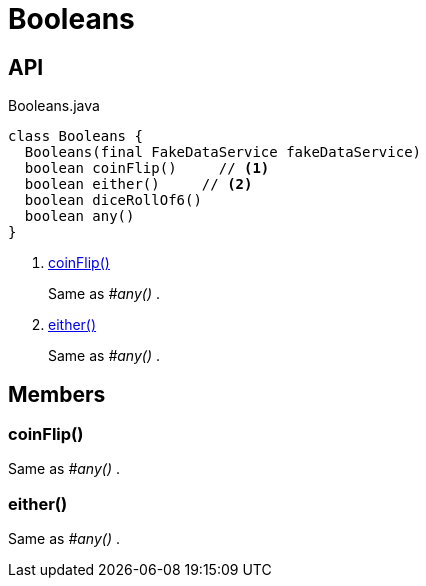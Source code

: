 = Booleans
:Notice: Licensed to the Apache Software Foundation (ASF) under one or more contributor license agreements. See the NOTICE file distributed with this work for additional information regarding copyright ownership. The ASF licenses this file to you under the Apache License, Version 2.0 (the "License"); you may not use this file except in compliance with the License. You may obtain a copy of the License at. http://www.apache.org/licenses/LICENSE-2.0 . Unless required by applicable law or agreed to in writing, software distributed under the License is distributed on an "AS IS" BASIS, WITHOUT WARRANTIES OR  CONDITIONS OF ANY KIND, either express or implied. See the License for the specific language governing permissions and limitations under the License.

== API

[source,java]
.Booleans.java
----
class Booleans {
  Booleans(final FakeDataService fakeDataService)
  boolean coinFlip()     // <.>
  boolean either()     // <.>
  boolean diceRollOf6()
  boolean any()
}
----

<.> xref:#coinFlip__[coinFlip()]
+
--
Same as _#any()_ .
--
<.> xref:#either__[either()]
+
--
Same as _#any()_ .
--

== Members

[#coinFlip__]
=== coinFlip()

Same as _#any()_ .

[#either__]
=== either()

Same as _#any()_ .
